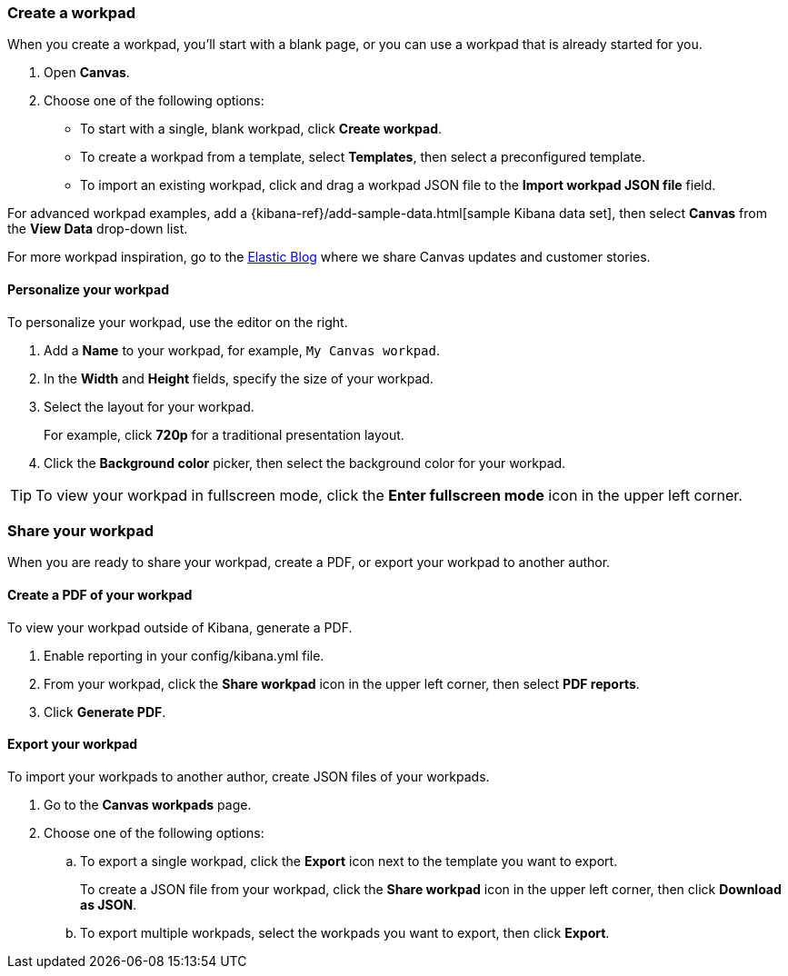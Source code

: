 [role="xpack"]
[[canvas-workpad]]
=== Create a workpad

When you create a workpad, you'll start with a blank page, or you can use a workpad that is already started for you. 

. Open *Canvas*.

. Choose one of the following options:

* To start with a single, blank workpad, click *Create workpad*.

* To create a workpad from a template, select *Templates*, then select a preconfigured template.

* To import an existing workpad, click and drag a workpad JSON file to the *Import workpad JSON file* field.

For advanced workpad examples, add a {kibana-ref}/add-sample-data.html[sample Kibana data set], then select *Canvas* from the *View Data* drop-down list.

For more workpad inspiration, go to the link:elastic.co[Elastic Blog] where we share Canvas updates and customer stories. 

[float]
==== Personalize your workpad

To personalize your workpad, use the editor on the right.

. Add a *Name* to your workpad, for example, `My Canvas workpad`.

. In the *Width* and *Height* fields, specify the size of your workpad. 

. Select the layout for your workpad. 
+
For example, click *720p* for a traditional presentation layout.

. Click the *Background color* picker, then select the background color for your workpad.

//TODO ask Catherine for cool video image, then insert here

TIP: To view your workpad in fullscreen mode, click the *Enter fullscreen mode* icon in the upper left corner.

////
Add the following text to a more appropriate place.
. Add more pages to your workpad, then select the page transition.

.. Click *Page 1*, then click the *+* icon.

.. From the *Transition* drop-down list, select the page transition you want to use. 
////

//TODO After the Canvas content is built out, move the following content to the end.
[float]
=== Share your workpad

When you are ready to share your workpad, create a PDF, or export your workpad to another author.

[float]
==== Create a PDF of your workpad

To view your workpad outside of Kibana, generate a PDF. 

. Enable reporting in your config/kibana.yml file.

. From your workpad, click the *Share workpad* icon in the upper left corner, then select *PDF reports*.

. Click *Generate PDF*. 

//TODO ask Catherine for cool video image, then insert here

[float]
==== Export your workpad

To import your workpads to another author, create JSON files of your workpads.

. Go to the *Canvas workpads* page. 

. Choose one of the following options:
.. To export a single workpad, click the *Export* icon next to the template you want to export.
+
To create a JSON file from your workpad, click the *Share workpad* icon in the upper left corner, then click *Download as JSON*.

.. To export multiple workpads, select the workpads you want to export, then click *Export*.

//TODO ask Catherine for cool video image, then insert here